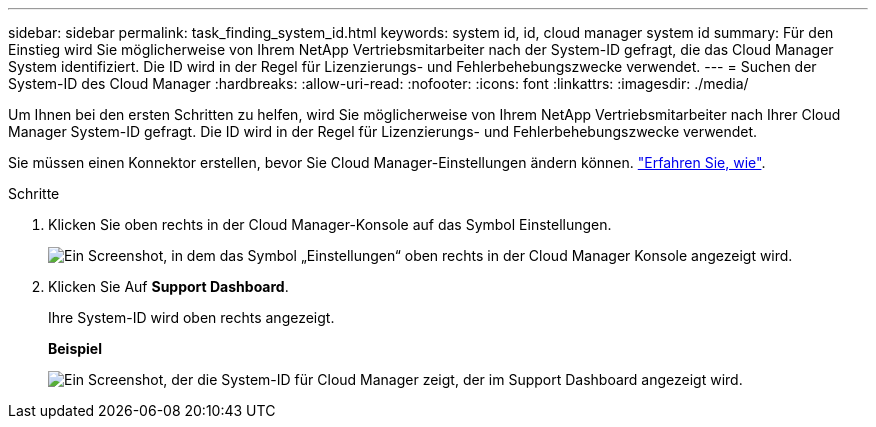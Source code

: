 ---
sidebar: sidebar 
permalink: task_finding_system_id.html 
keywords: system id, id, cloud manager system id 
summary: Für den Einstieg wird Sie möglicherweise von Ihrem NetApp Vertriebsmitarbeiter nach der System-ID gefragt, die das Cloud Manager System identifiziert. Die ID wird in der Regel für Lizenzierungs- und Fehlerbehebungszwecke verwendet. 
---
= Suchen der System-ID des Cloud Manager
:hardbreaks:
:allow-uri-read: 
:nofooter: 
:icons: font
:linkattrs: 
:imagesdir: ./media/


[role="lead"]
Um Ihnen bei den ersten Schritten zu helfen, wird Sie möglicherweise von Ihrem NetApp Vertriebsmitarbeiter nach Ihrer Cloud Manager System-ID gefragt. Die ID wird in der Regel für Lizenzierungs- und Fehlerbehebungszwecke verwendet.

Sie müssen einen Konnektor erstellen, bevor Sie Cloud Manager-Einstellungen ändern können. link:concept_connectors.html#how-to-create-a-connector["Erfahren Sie, wie"].

.Schritte
. Klicken Sie oben rechts in der Cloud Manager-Konsole auf das Symbol Einstellungen.
+
image:screenshot_settings_icon.gif["Ein Screenshot, in dem das Symbol „Einstellungen“ oben rechts in der Cloud Manager Konsole angezeigt wird."]

. Klicken Sie Auf *Support Dashboard*.
+
Ihre System-ID wird oben rechts angezeigt.

+
*Beispiel*

+
image:screenshot_system_id.gif["Ein Screenshot, der die System-ID für Cloud Manager zeigt, der im Support Dashboard angezeigt wird."]


